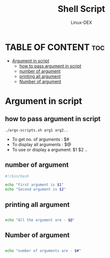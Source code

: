 #+TITLE: Shell Script 
#+DESCRIPTION: Arguments in scripts
#+AUTHOR: Linux-DEX
#+PROPERTY: header-args :tangle args-script.sh
#+STARTUP: showeverything

* TABLE OF CONTENT :toc:
- [[#argument-in-script][Argument in script]]
  - [[#how-to-pass-argument-in-script][how to pass argument in script]]
  - [[#number-of-argument][number of argument]]
  - [[#printing-all-argument][printing all argument]]
  - [[#number-of-argument-1][Number of argument]]

* Argument in script
** how to pass argument in script
#+begin_example
./args-scripts.sh arg1 arg2..
#+end_example

+ To get no. of arguments : $#
+ To display all arguments : $@
+ To use or display a argument: $1 $2 ..
  
** number of argument
#+begin_src bash
#!/bin/bash

echo "First argument is $1"
echo "Second argument is $2"
#+end_src

** printing all argument
#+begin_src bash

echo "All the argument are - $@"
#+end_src

** Number of argument 
#+begin_src bash

echo "number of arguments are - $#"
#+end_src
